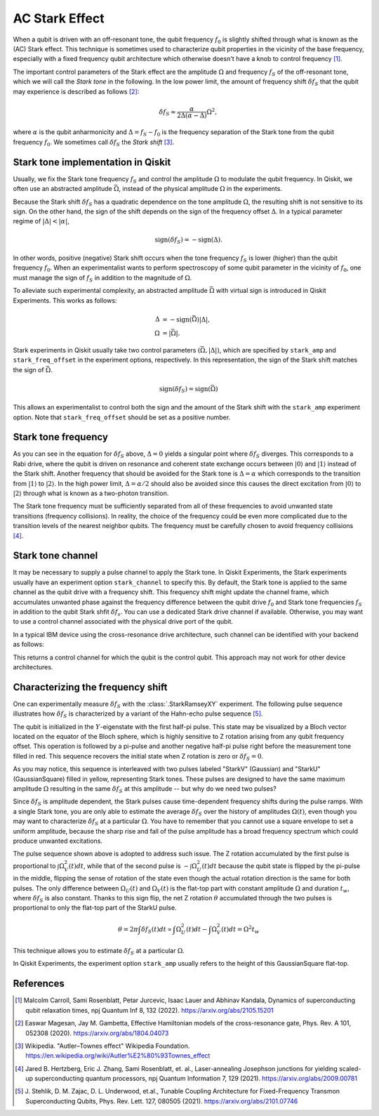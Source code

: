 AC Stark Effect
===============

When a qubit is driven with an off-resonant tone,
the qubit frequency :math:`f_0` is slightly shifted through what is known as the (AC) Stark effect.
This technique is sometimes used to characterize qubit properties in the vicinity of
the base frequency, especially with a fixed frequency qubit architecture which otherwise
doesn't have a knob to control frequency [1]_.

The important control parameters of the Stark effect are the amplitude
:math:`\Omega` and frequency :math:`f_S` of
the off-resonant tone, which we will call the *Stark tone* in the following.
In the low power limit, the amount of frequency shift :math:`\delta f_S`
that the qubit may experience is described as follows [2]_:

.. math::

    \delta f_S \approx \frac{\alpha}{2\Delta\left(\alpha - \Delta\right)} \Omega^2,

where :math:`\alpha` is the qubit anharmonicity and :math:`\Delta=f_S - f_0` is the
frequency separation of the Stark tone from the qubit frequency :math:`f_0`.
We sometimes call :math:`\delta f_S` the *Stark shift* [3]_.


.. _stark_tone_implementation:

Stark tone implementation in Qiskit
-----------------------------------

Usually, we fix the Stark tone frequency :math:`f_S` and control the amplitude :math:`\Omega`
to modulate the qubit frequency.
In Qiskit, we often use an abstracted amplitude :math:`\bar{\Omega}`,
instead of the physical amplitude :math:`\Omega` in the experiments.

Because the Stark shift :math:`\delta f_S` has a quadratic dependence on
the tone amplitude :math:`\Omega`, the resulting shift is not sensitive to its sign.
On the other hand, the sign of the shift depends on the sign of the frequency offset :math:`\Delta`.
In a typical parameter regime of :math:`|\Delta | < | \alpha |`,

.. math::

    \text{sign}(\delta f_S) = - \text{sign}(\Delta).

In other words, positive (negative) Stark shift occurs when the tone frequency :math:`f_S`
is lower (higher) than the qubit frequency :math:`f_0`.
When an experimentalist wants to perform spectroscopy of some qubit parameter
in the vicinity of :math:`f_0`, one must manage the sign of :math:`f_S`
in addition to the magnitude of :math:`\Omega`.

To alleviate such experimental complexity, an abstracted amplitude :math:`\bar{\Omega}`
with virtual sign is introduced in Qiskit Experiments.
This works as follows:

.. math::

    \Delta &= - \text{sign}(\bar{\Omega}) | \Delta |, \\
    \Omega &= | \bar{\Omega} |.

Stark experiments in Qiskit usually take two control parameters :math:`(\bar{\Omega}, |\Delta|)`,
which are specified by ``stark_amp`` and ``stark_freq_offset`` in the experiment options, respectively.
In this representation, the sign of the Stark shift matches the sign of :math:`\bar{\Omega}`.

.. math::

    \text{sign}(\delta f_S) = \text{sign}(\bar{\Omega})

This allows an experimentalist to control both the sign and the amount of
the Stark shift with the ``stark_amp`` experiment option.
Note that ``stark_freq_offset`` should be set as a positive number.


.. _stark_frequency_consideration:

Stark tone frequency
--------------------

As you can see in the equation for :math:`\delta f_S` above,
:math:`\Delta=0` yields a singular point where :math:`\delta f_S` diverges.
This corresponds to a Rabi drive, where the qubit is driven on resonance and
coherent state exchange occurs between :math:`|0\rangle` and :math:`|1\rangle`
instead of the Stark shift.
Another frequency that should be avoided for the Stark tone is :math:`\Delta=\alpha` which
corresponds to the transition from :math:`|1\rangle` to :math:`|2\rangle`.
In the high power limit, :math:`\Delta = \alpha/2` should also be avoided since
this causes the direct excitation from :math:`|0\rangle` to :math:`|2\rangle`
through what is known as a two-photon transition.

The Stark tone frequency must be sufficiently separated from all of these frequencies
to avoid unwanted state transitions (frequency collisions).
In reality, the choice of the frequency could be even more complicated
due to the transition levels of the nearest neighbor qubits.
The frequency must be carefully chosen to avoid frequency collisions [4]_.


.. _stark_channel_consideration:

Stark tone channel
------------------

It may be necessary to supply a pulse channel to apply the Stark tone.
In Qiskit Experiments, the Stark experiments usually have an experiment option ``stark_channel``
to specify this.
By default, the Stark tone is applied to the same channel as the qubit drive
with a frequency shift. This frequency shift might update the channel frame,
which accumulates unwanted phase against the frequency difference between
the qubit drive :math:`f_0` and Stark tone frequencies :math:`f_S` in addition to
the qubit Stark shfit :math:`\delta f_s`.
You can use a dedicated Stark drive channel if available.
Otherwise, you may want to use a control channel associated with the physical
drive port of the qubit.

In a typical IBM device using the cross-resonance drive architecture,
such channel can be identified with your backend as follows:

.. jupyter-execute::

    from qiskit.providers.fake_provider import FakeHanoiV2

    backend = FakeHanoiV2()
    qubit = 0

    for qpair in backend.coupling_map:
        if qpair[0] == qubit:
            break

    print(backend.control_channel(qpair)[0])

This returns a control channel for which the qubit is the control qubit.
This approach may not work for other device architectures.


Characterizing the frequency shift
----------------------------------

One can experimentally measure :math:`\delta f_S` with the :class:`.StarkRamseyXY` experiment.
The following pulse sequence illustrates how :math:`\delta f_S` is characterized
by a variant of the Hahn-echo pulse sequence [5]_.

.. jupyter-execute::
    :hide-code:

    %matplotlib inline

    from qiskit_experiments.library import StarkRamseyXY
    from qiskit import schedule, pulse
    from qiskit.providers.fake_provider import FakeHanoi
    from qiskit.visualization.pulse_v2 import IQXSimple

    backend = FakeHanoi()
    exp = StarkRamseyXY(
        physical_qubits=[0],
        backend=backend,
        stark_amp=0.2,
        delays=[100e-9],
        stark_channel=pulse.ControlChannel(0),
    )

    circ = exp.circuits()[0]
    ram_x_schedule = schedule(circ, backend=backend)

    opt = {
        "formatter.general.fig_chart_height": 10,
        "formatter.margin.top": 0.1,
        "formatter.margin.bottom": 0.2,
        "formatter.label_offset.pulse_name": 0.1,
        "formatter.text_size.annotate": 14,
    }
    ram_x_schedule.draw(time_range=(0, 1600), style=IQXSimple(**opt), backend=backend)

The qubit is initialized in the :math:`Y`-eigenstate with the first half-pi pulse.
This state may be visualized by a Bloch vector located on the equator of the Bloch sphere,
which is highly sensitive to Z rotation arising from any qubit frequency offset.
This operation is followed by a pi-pulse and another negative half-pi pulse
right before the measurement tone filled in red.
This sequence recovers the initial state when Z rotation is zero or :math:`\delta f_S=0`.

As you may notice, this sequence is interleaved with two pulses labeled
"StarkV" (Gaussian) and "StarkU" (GaussianSquare) filled in yellow, representing Stark tones.
These pulses are designed to have the same maximum amplitude :math:`\Omega` resulting
in the same :math:`\delta f_S` at this amplitude -- but why do we need two pulses?

Since :math:`\delta f_S` is amplitude dependent, the Stark pulses cause time-dependent
frequency shifts during the pulse ramps. With a single Stark tone, you are only able to estimate
the average :math:`\delta f_S` over the history of amplitudes :math:`\Omega(t)`,
even though you may want to characterize :math:`\delta f_S` at a particular :math:`\Omega`.
You have to remember that you cannot use a square envelope to set a uniform amplitude,
because the sharp rise and fall of the pulse amplitude has a broad frequency spectrum
which could produce unwanted excitations.

The pulse sequence shown above is adopted to address such issue.
The Z rotation accumulated by the first pulse is proportional to :math:`\int \Omega_V^2(t) dt`,
while that of the second pulse is :math:`-\int \Omega_U^2(t) dt` because
the qubit state is flipped by the pi-pulse in the middle,
flipping the sense of rotation of the state even though
the actual rotation direction is the same for both pulses.
The only difference between :math:`\Omega_U(t)` and :math:`\Omega_V(t)` is the flat-top part
with constant amplitude :math:`\Omega` and duration :math:`t_w`,
where :math:`\delta f_S` is also constant.
Thanks to this sign flip, the net Z rotation :math:`\theta` accumulated through the two pulses is
proportional to only the flat-top part of the StarkU pulse.

.. math::

    \theta = 2 \pi \int \delta f_S(t) dt
    \propto \int \Omega_U^2(t) dt - \int \Omega_V^2(t) dt
    = \Omega^2 t_w

This technique allows you to estimate :math:`\delta f_S` at a particular :math:`\Omega`.

In Qiskit Experiments, the experiment option ``stark_amp`` usually refers to
the height of this GaussianSquare flat-top.


References
----------

.. [1] Malcolm Carroll, Sami Rosenblatt, Petar Jurcevic, Isaac Lauer and Abhinav Kandala,
    Dynamics of superconducting qubit relaxation times, npj Quantum Inf 8, 132 (2022).
    https://arxiv.org/abs/2105.15201

.. [2] Easwar Magesan, Jay M. Gambetta, Effective Hamiltonian models of the cross-resonance gate,
    Phys. Rev. A 101, 052308 (2020).
    https://arxiv.org/abs/1804.04073

.. [3] Wikipedia. "Autler–Townes effect" Wikipedia Foundation.
    https://en.wikipedia.org/wiki/Autler%E2%80%93Townes_effect

.. [4] Jared B. Hertzberg, Eric J. Zhang, Sami Rosenblatt, et. al.,
    Laser-annealing Josephson junctions for yielding scaled-up superconducting quantum processors,
    npj Quantum Information 7, 129 (2021).
    https://arxiv.org/abs/2009.00781

.. [5] J. Stehlik, D. M. Zajac, D. L. Underwood, et.al.,
    Tunable Coupling Architecture for Fixed-Frequency Transmon Superconducting Qubits,
    Phys. Rev. Lett. 127, 080505 (2021).
    https://arxiv.org/abs/2101.07746
